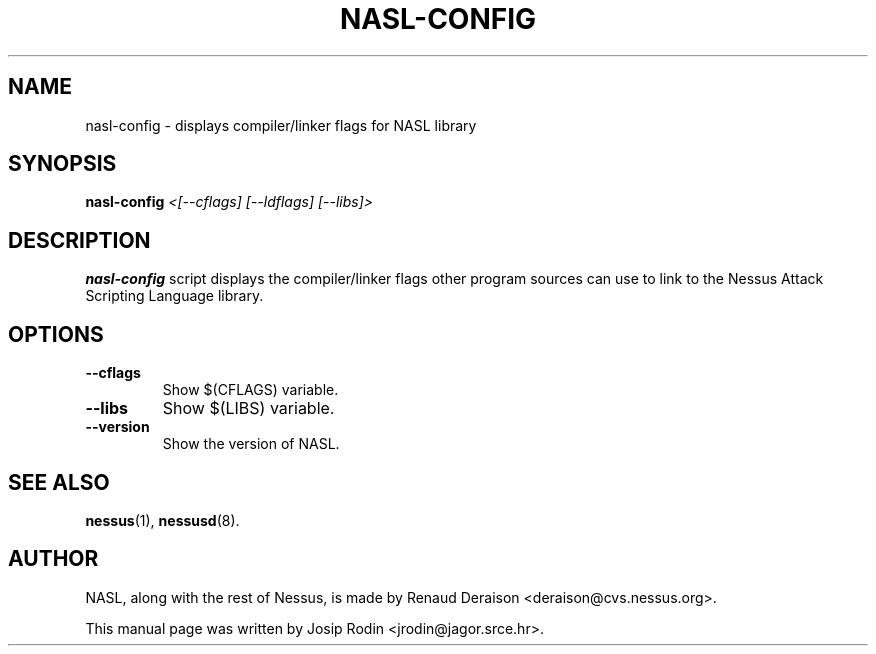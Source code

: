 .TH NASL-CONFIG 1 "November 1999" "Debian Project" "Nessus Attack Scripting Language"
.SH NAME
nasl-config \- displays compiler/linker flags for NASL library
.SH SYNOPSIS
.B nasl-config
.I <[--cflags] [--ldflags] [--libs]>
.SH DESCRIPTION
.BR nasl-config
script displays the compiler/linker flags other program sources
can use to link to the Nessus Attack Scripting Language library.
.SH OPTIONS
.TP
.B \-\-cflags
Show $(CFLAGS) variable.
.TP
.B \-\-libs
Show $(LIBS) variable.
.TP
.B \-\-version
Show the version of NASL.
.SH SEE ALSO
.BR nessus (1),
.BR nessusd (8).
.SH AUTHOR
NASL, along with the rest of Nessus, is made by Renaud Deraison
<deraison@cvs.nessus.org>.
.sp
This manual page was written by Josip Rodin <jrodin@jagor.srce.hr>.
